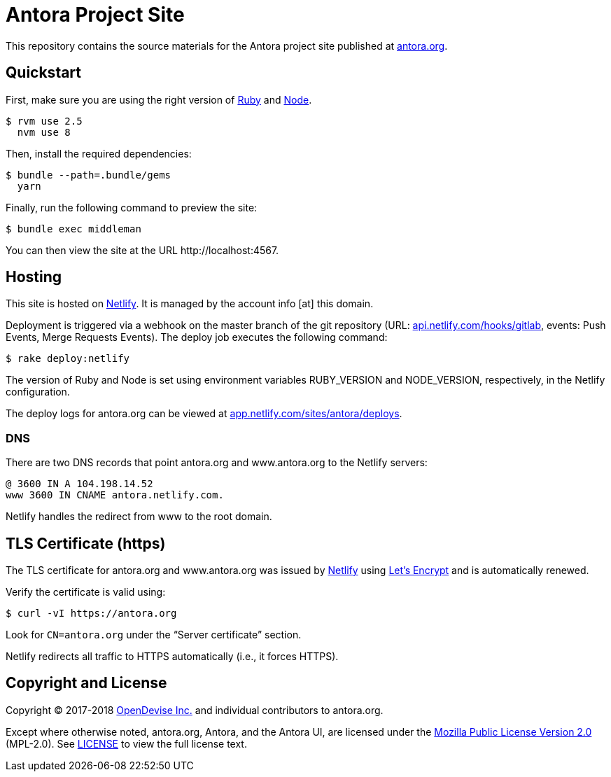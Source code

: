 = Antora Project Site
// Settings:
:hide-uri-scheme:
ifdef::env-gitlab[:badges:]
// URIs:
:uri-letsencrypt: https://letsencrypt.org
:uri-letsencrypt-article: https://fedoramagazine.org/letsencrypt-now-available-fedora/
:uri-netlify: https://www.netlify.com
:uri-netlify-deploys: https://app.netlify.com/sites/antora/deploys
:uri-node: https://nodejs.org
:uri-opendevise: https://opendevise.com
:uri-project: https://antora.org
:uri-ruby: https://www.ruby-lang.org

ifdef::badges[]
image:https://gitlab.com/antora/antora.org/badges/master/pipeline.svg[CI status,116,20,link=https://gitlab.com/antora/antora.org/pipelines]
image:https://www.netlify.com/img/global/badges/netlify-dark.svg[Deploy Status,45,20,link={uri-netlify-deploys}]
endif::[]

This repository contains the source materials for the Antora project site published at {uri-project}.

== Quickstart

First, make sure you are using the right version of {uri-ruby}[Ruby] and {uri-node}[Node].

 $ rvm use 2.5
   nvm use 8

Then, install the required dependencies:

 $ bundle --path=.bundle/gems
   yarn

Finally, run the following command to preview the site:

 $ bundle exec middleman

You can then view the site at the URL \http://localhost:4567.

== Hosting

This site is hosted on {uri-netlify}[Netlify].
It is managed by the account info [at] this domain.

Deployment is triggered via a webhook on the master branch of the git repository (URL: https://api.netlify.com/hooks/gitlab, events: Push Events, Merge Requests Events).
The deploy job executes the following command:

 $ rake deploy:netlify

The version of Ruby and Node is set using environment variables RUBY_VERSION and NODE_VERSION, respectively, in the Netlify configuration.

The deploy logs for antora.org can be viewed at {uri-netlify-deploys}.

=== DNS

There are two DNS records that point antora.org and www.antora.org to the Netlify servers:

 @ 3600 IN A 104.198.14.52
 www 3600 IN CNAME antora.netlify.com.

Netlify handles the redirect from www to the root domain.

== TLS Certificate (https)

The TLS certificate for antora.org and www.antora.org was issued by {uri-netlify}[Netlify] using {uri-letsencrypt}[Let's Encrypt] and is automatically renewed.

Verify the certificate is valid using:

 $ curl -vI https://antora.org

Look for `CN=antora.org` under the "`Server certificate`" section.

Netlify redirects all traffic to HTTPS automatically (i.e., it forces HTTPS).

== Copyright and License

Copyright (C) 2017-2018 {uri-opendevise}[OpenDevise Inc.] and individual contributors to antora.org.

Except where otherwise noted, antora.org, Antora, and the Antora UI, are licensed under the https://www.mozilla.org/en-US/MPL/2.0/[Mozilla Public License Version 2.0] (MPL-2.0).
See link:LICENSE[] to view the full license text.

